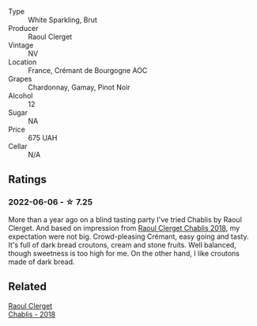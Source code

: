 #+attr_html: :class wine-main-image
[[file:/images/49/087ec0-ce5e-469a-a6c3-9b967f748e1f/2022-06-05-10-50-28-ADCD7911-5E14-43E5-A2DF-F786A0FF8344-1-105-c.webp]]

- Type :: White Sparkling, Brut
- Producer :: Raoul Clerget
- Vintage :: NV
- Location :: France, Crémant de Bourgogne AOC
- Grapes :: Chardonnay, Gamay, Pinot Noir
- Alcohol :: 12
- Sugar :: NA
- Price :: 675 UAH
- Cellar :: N/A

** Ratings

*** 2022-06-06 - ☆ 7.25

More than a year ago on a blind tasting party I've tried Chablis by Raoul Clerget. And based on impression from [[barberry:/wines/8ca732d2-d35b-4b9a-9b01-e68fc2ebe3d4][Raoul Clerget Chablis 2018]], my expectation were not big. Crowd-pleasing Crémant, easy going and tasty. It's full of dark bread croutons, cream and stone fruits. Well balanced, though sweetness is too high for me. On the other hand, I like croutons made of dark bread.

** Related

#+begin_export html
<div class="flex-container">
  <a class="flex-item flex-item-left" href="/wines/8ca732d2-d35b-4b9a-9b01-e68fc2ebe3d4.html">
    <section class="h text-small text-lighter">Raoul Clerget</section>
    <section class="h text-bolder">Chablis - 2018</section>
  </a>

</div>
#+end_export
